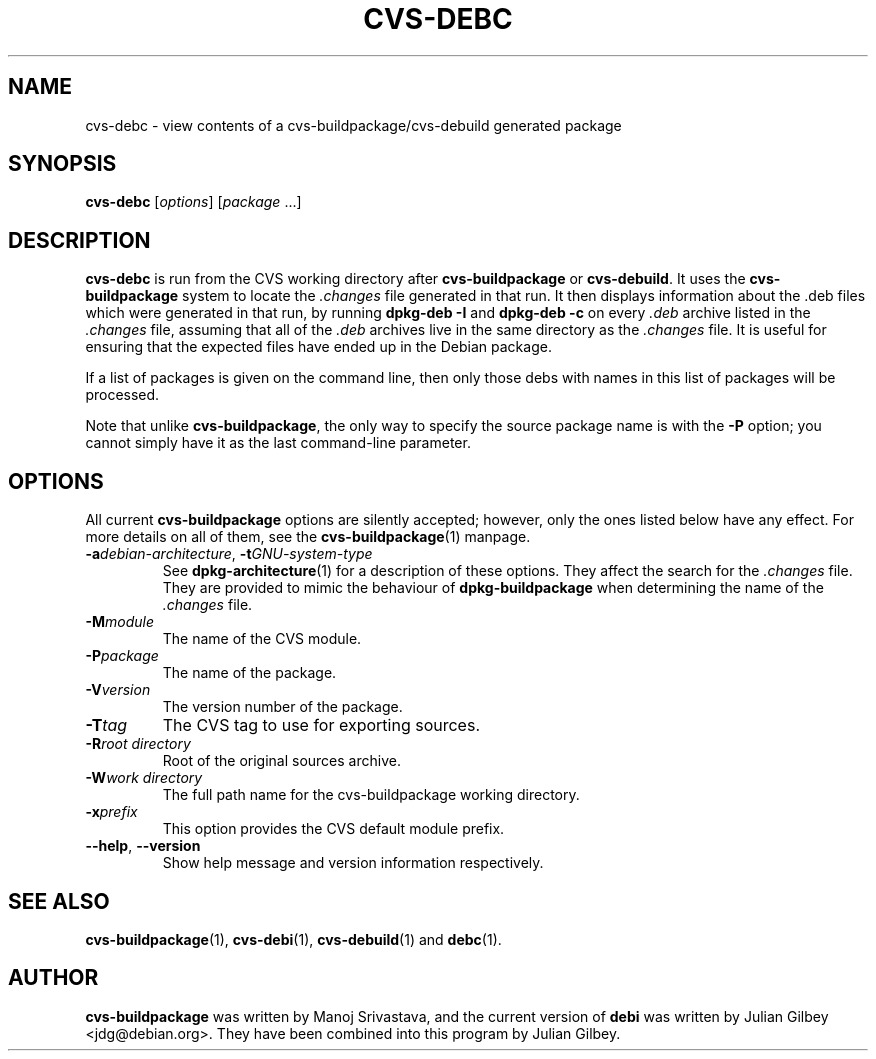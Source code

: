 .TH CVS-DEBC 1 "Debian Utilities" "DEBIAN" \" -*- nroff -*-
.SH NAME
cvs-debc \- view contents of a cvs-buildpackage/cvs-debuild generated package
.SH SYNOPSIS
\fBcvs-debc\fP [\fIoptions\fR] [\fIpackage\fR ...]
.SH DESCRIPTION
\fBcvs-debc\fR is run from the CVS working directory after
\fBcvs-buildpackage\fR or \fBcvs-debuild\fR.  It uses the
\fBcvs-buildpackage\fR system to locate the \fI.changes\fR file
generated in that run.  It then displays information about the .deb
files which were generated in that run, by running \fBdpkg-deb \-I\fR
and \fBdpkg-deb \-c\fR on every \fI.deb\fR archive listed in
the \fI.changes\fR file, assuming that all of the \fI.deb\fR archives
live in the same directory as the \fI.changes\fR file.  It is
useful for ensuring that the expected files have ended up in the
Debian package.
.PP
If a list of packages is given on the command line, then only those
debs with names in this list of packages will be processed.
.PP
Note that unlike \fBcvs-buildpackage\fR, the only way to specify the
source package name is with the \fB\-P\fR option; you cannot simply
have it as the last command-line parameter.
.SH OPTIONS
All current \fBcvs-buildpackage\fR options are silently accepted;
however, only the ones listed below have any effect.  For more details
on all of them, see the \fBcvs-buildpackage\fR(1) manpage.
.TP
\fB\-a\fIdebian-architecture\fR, \fB\-t\fIGNU-system-type\fR
See \fBdpkg-architecture\fR(1) for a description of these options.
They affect the search for the \fI.changes\fR file.  They are provided
to mimic the behaviour of \fBdpkg-buildpackage\fR when determining the
name of the \fI.changes\fR file.
.TP
.BR \-M\fImodule
The name of the CVS module.
.TP
.BR \-P\fIpackage
The name of the package.
.TP
.B \-V\fIversion
The version number of the package.
.TP
.B \-T\fItag
The CVS tag to use for exporting sources.
.TP
.B \-R\fIroot\ directory
Root of the original sources archive.
.TP
.B \-W\fIwork directory
The full path name for the cvs-buildpackage working directory.
.TP
.B \-x\fIprefix
This option provides the CVS default module prefix.
.TP
\fB\-\-help\fR, \fB\-\-version\fR
Show help message and version information respectively.
.SH "SEE ALSO"
.BR cvs-buildpackage (1),
.BR cvs-debi (1),
.BR cvs-debuild (1)
and
.BR debc (1).
.SH AUTHOR
\fBcvs-buildpackage\fR was written by Manoj Srivastava, and the
current version of \fBdebi\fR was written by Julian Gilbey
<jdg@debian.org>.  They have been combined into this program by
Julian Gilbey.
